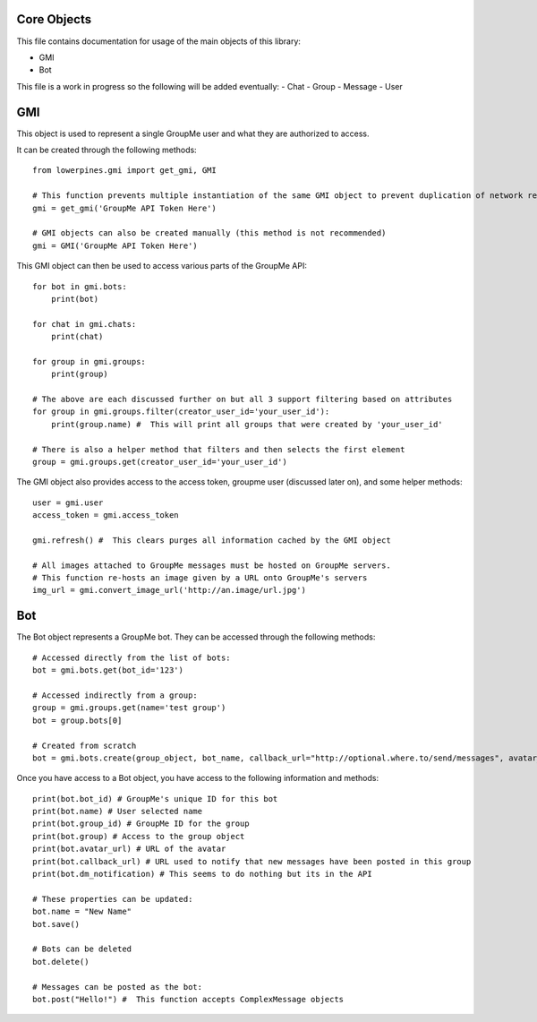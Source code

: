 ============
Core Objects
============

This file contains documentation for usage of the main objects of this library:

- GMI
- Bot

This file is a work in progress so the following will be added eventually:
- Chat
- Group
- Message
- User

===
GMI
===

This object is used to represent a single GroupMe user and what they are authorized to access.

It can be created through the following methods::

    from lowerpines.gmi import get_gmi, GMI

    # This function prevents multiple instantiation of the same GMI object to prevent duplication of network requests
    gmi = get_gmi('GroupMe API Token Here')

    # GMI objects can also be created manually (this method is not recommended)
    gmi = GMI('GroupMe API Token Here')

This GMI object can then be used to access various parts of the GroupMe API::

    for bot in gmi.bots:
        print(bot)

    for chat in gmi.chats:
        print(chat)

    for group in gmi.groups:
        print(group)

    # The above are each discussed further on but all 3 support filtering based on attributes
    for group in gmi.groups.filter(creator_user_id='your_user_id'):
        print(group.name) #  This will print all groups that were created by 'your_user_id'

    # There is also a helper method that filters and then selects the first element
    group = gmi.groups.get(creator_user_id='your_user_id')

The GMI object also provides access to the access token, groupme user (discussed later on), and some helper methods::

    user = gmi.user
    access_token = gmi.access_token

    gmi.refresh() #  This clears purges all information cached by the GMI object

    # All images attached to GroupMe messages must be hosted on GroupMe servers.
    # This function re-hosts an image given by a URL onto GroupMe's servers
    img_url = gmi.convert_image_url('http://an.image/url.jpg')

===
Bot
===

The Bot object represents a GroupMe bot. They can be accessed through the following methods::

    # Accessed directly from the list of bots:
    bot = gmi.bots.get(bot_id='123')

    # Accessed indirectly from a group:
    group = gmi.groups.get(name='test group')
    bot = group.bots[0]

    # Created from scratch
    bot = gmi.bots.create(group_object, bot_name, callback_url="http://optional.where.to/send/messages", avatar_url='http://optional.groupme.image/url.jpg')

Once you have access to a Bot object, you have access to the following information and methods::

    print(bot.bot_id) # GroupMe's unique ID for this bot
    print(bot.name) # User selected name
    print(bot.group_id) # GroupMe ID for the group
    print(bot.group) # Access to the group object
    print(bot.avatar_url) # URL of the avatar
    print(bot.callback_url) # URL used to notify that new messages have been posted in this group
    print(bot.dm_notification) # This seems to do nothing but its in the API

    # These properties can be updated:
    bot.name = "New Name"
    bot.save()

    # Bots can be deleted
    bot.delete()

    # Messages can be posted as the bot:
    bot.post("Hello!") #  This function accepts ComplexMessage objects


